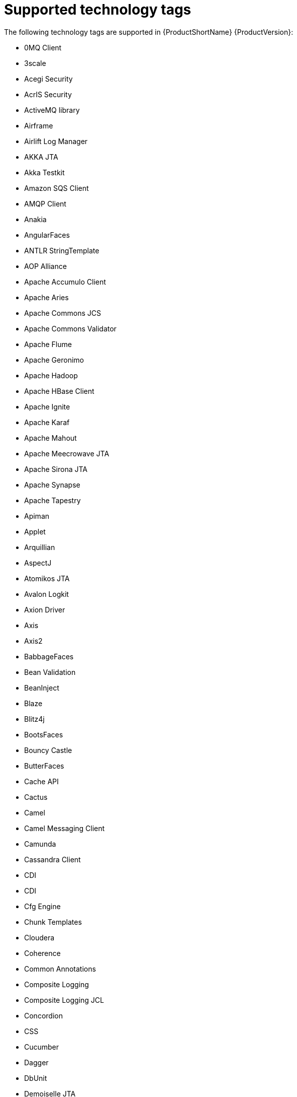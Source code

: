 // Module included in the following assemblies:
//
// * docs/cli-guide/master.adoc

:_content-type: REFERENCE
[id="tech-tags_{context}"]
= Supported technology tags

The following technology tags are supported in {ProductShortName} {ProductVersion}:

* 0MQ Client
* 3scale
* Acegi Security
* AcrIS Security
* ActiveMQ library
* Airframe
* Airlift Log Manager
* AKKA JTA
* Akka Testkit
* Amazon SQS Client
* AMQP Client
* Anakia
* AngularFaces
* ANTLR StringTemplate
* AOP Alliance
* Apache Accumulo Client
* Apache Aries
* Apache Commons JCS
* Apache Commons Validator
* Apache Flume
* Apache Geronimo
* Apache Hadoop
* Apache HBase Client
* Apache Ignite
* Apache Karaf
* Apache Mahout
* Apache Meecrowave JTA
* Apache Sirona JTA
* Apache Synapse
* Apache Tapestry
* Apiman
* Applet
* Arquillian
* AspectJ
* Atomikos JTA
* Avalon Logkit
* Axion Driver
* Axis
* Axis2
* BabbageFaces
* Bean Validation
* BeanInject
* Blaze
* Blitz4j
* BootsFaces
* Bouncy Castle
* ButterFaces
* Cache API
* Cactus
* Camel
* Camel Messaging Client
* Camunda
* Cassandra Client
* CDI
* CDI
* Cfg Engine
* Chunk Templates
* Cloudera
* Coherence
* Common Annotations
* Composite Logging
* Composite Logging JCL
* Concordion
* CSS
* Cucumber
* Dagger
* DbUnit
* Demoiselle JTA
* Derby Driver
* Drools
* DVSL
* Dynacache
* EAR Deployment
* Easy Rules
* EasyMock
* Eclipse RCP
* EclipseLink
* Ehcache
* EJB
* EJB XML
* Elasticsearch
* Entity Bean
* EtlUnit
* Eureka
* Everit JTA
* Evo JTA
* Feign
* File system Logging
* FormLayoutMaker
* FreeMarker
* Geronimo JTA
* GFC Logging
* GIN
* GlassFish JTA
* Google Guice
* Grails
* Grapht DI
* Guava Testing
* GWT
* H2 Driver
* Hamcrest
* Handlebars
* HavaRunner
* Hazelcast
* Hdiv
* Hibernate
* Hibernate Cfg
* Hibernate Mapping
* Hibernate OGM
* HighFaces
* HornetQ Client
* HSQLDB Driver
* HTTP Client
* HttpUnit
* ICEfaces
* Ickenham
* Ignite JTA
* Ikasan
* iLog
* Infinispan
* Injekt for Kotlin
* Iroh
* Istio
* Jamon
* Jasypt
* Java EE Batch
* Java EE Batch API
* Java EE JACC
* Java EE JAXB
* Java EE JAXR
* Java EE JSON-P
* Java Transaction API
* JavaFX
* JavaScript
* Javax Inject
* JAX-RS
* JAX-WS
* JayWire
* JBehave
* JBoss Cache
* JBoss EJB XML
* JBoss logging
* JBoss Transactions
* JBoss Web XML
* JBossMQ Client
* JBPM
* JCA
* Jcabi Log
* JCache
* JCunit
* JDBC
* JDBC datasources
* JDBC XA datasources
* Jersey
* Jetbrick Template
* Jetty
* JFreeChart
* JFunk
* JGoodies
* JMock
* JMockit
* JMS Connection Factory
* JMS Queue
* JMS Topic
* JMustache
* JNA
* JNI
* JNLP
* JNLP
* JPA entities
* JPA Matchers
* JPA named queries
* JPA XML
* JSecurity
* JSF
* JSF Page
* JSilver
* JSON-B
* JSP Page
* JSTL
* JTA
* Jukito
* JUnit
* Ka DI
* Keyczar
* Kibana
* KLogger
* Kodein
* Kotlin Logging
* KouInject
* KumuluzEE JTA
* LevelDB Client
* Liferay
* Liferay
* LiferayFaces
* Lift JTA
* Log.io
* Log4J
* Log4s
* Logback
* Logging Utils
* Logstash
* Lumberjack
* Macros
* Magicgrouplayout
* Mail
* Management EJB
* MapR
* MckoiSQLDB Driver
* Memcached
* Message (MDB)
* Micro DI
* Micrometer
* Microsoft SQL Driver
* MiGLayout
* MinLog
* Mixer
* Mockito
* MongoDB Client
* Monolog
* Morphia
* MRules
* Mule
* Mule Functional Test Framework
* MultithreadedTC
* Mycontainer JTA
* MyFaces
* MySQL Driver
* Narayana Arjuna
* Needle
* Neo4j
* NLOG4J
* Nuxeo JTA/JCA
* OACC
* OAUTH
* OCPsoft Logging Utils
* OmniFaces
* OpenFaces
* OpenPojo
* OpenSAML
* OpenWS
* OPS4J Pax Logging Service
* Oracle ADF
* Oracle DB Driver
* Oracle Forms
* Orion EJB XML
* Orion Web XML
* Oscache
* OTR4J
* OW2 JTA
* OW2 Log Util
* OWASP CSRF Guard
* OWASP ESAPI
* Peaberry
* Pega
* Persistence units
* Petals EIP
* PicketBox
* PicketLink
* PicoContainer
* Play
* Play Test
* Plexus Container
* Polyforms DI
* Portlet
* PostgreSQL Driver
* PowerMock
* PrimeFaces
* Properties
* Qpid Client
* RabbitMQ Client
* RandomizedTesting Runner
* Resource Adapter
* REST Assured
* Restito
* RichFaces
* RMI
* RocketMQ Client
* Rythm Template Engine
* SAML
* Santuario
* Scalate
* Scaldi
* Scribe
* Seam
* Security Realm
* ServiceMix
* Servlet
* ShiftOne
* Shiro
* Silk DI
* SLF4J
* Snippetory Template Engine
* SNMP4J
* Socket handler logging
* Spark
* Spark
* Specsy
* Spock
* Spring
* Spring Batch
* Spring Boot
* Spring Boot Actuator
* Spring Boot Cache
* Spring Boot Flo
* Spring Cloud Config
* Spring Cloud Function
* Spring Data
* Spring Data JPA
* spring DI
* Spring Integration
* Spring JMX
* Spring Messaging Client
* Spring MVC
* Spring Properties
* Spring Scheduled
* Spring Security
* Spring Shell
* Spring Test
* Spring Transactions
* Spring Web
* SQLite Driver
* SSL
* Standard Widget Toolkit (SWT)
* Stateful (SFSB)
* Stateless (SLSB)
* Sticky Configured
* Stripes
* Struts
* SubCut
* Swagger
* SwarmCache
* Swing
* SwitchYard
* Syringe
* Talend ESB
* Teiid
* TensorFlow
* Test Interface
* TestNG
* Thymeleaf
* TieFaces
* tinylog
* Tomcat
* Tornado Inject
* Trimou
* Trunk JGuard
* Twirl
* Twitter Util Logging
* UberFire
* Unirest
* Unitils
* Vaadin
* Velocity
* Vlad
* Water Template Engine
* Web Services Metadata
* Web Session
* Web XML File
* WebLogic Web XML
* Webmacro
* WebSocket
* WebSphere EJB
* WebSphere EJB Ext
* WebSphere Web XML
* WebSphere WS Binding
* WebSphere WS Extension
* Weka
* Weld
* WF Core JTA
* Wicket
* Winter
* WSDL
* WSO2
* WSS4J
* XACML
* XFire
* XMLUnit
* Zbus Client
* Zipkin
